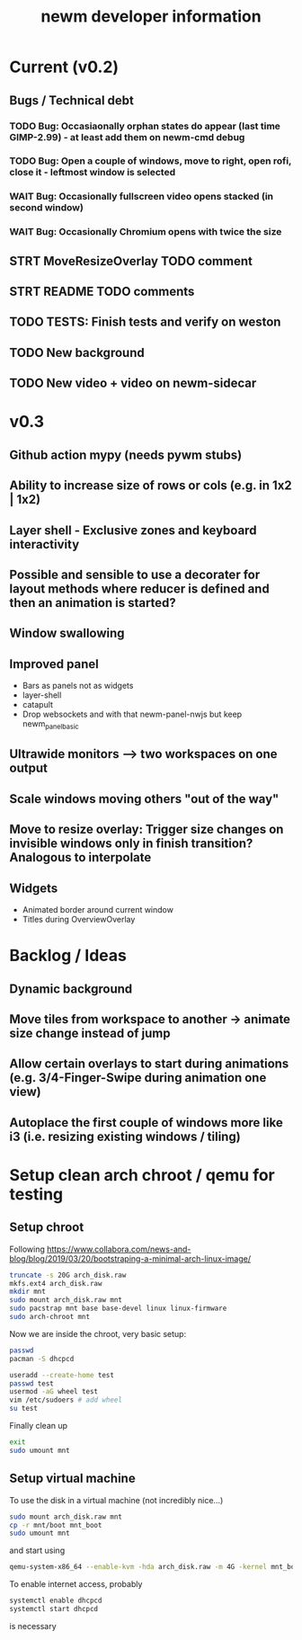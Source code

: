 #+TITLE: newm developer information

* Current (v0.2)
** Bugs / Technical debt
*** TODO Bug: Occasiaonally orphan states do appear (last time GIMP-2.99) - at least add them on newm-cmd debug
*** TODO Bug: Open a couple of windows, move to right, open rofi, close it - leftmost window is selected
*** WAIT Bug: Occasionally fullscreen video opens stacked (in second window)
*** WAIT Bug: Occasionally Chromium opens with twice the size

** STRT MoveResizeOverlay TODO comment
** STRT README TODO comments
** TODO TESTS: Finish tests and verify on weston
** TODO New background
** TODO New video + video on newm-sidecar

* v0.3
** Github action mypy (needs pywm stubs)
** Ability to increase size of rows or cols (e.g. in 1x2 | 1x2)
** Layer shell - Exclusive zones and keyboard interactivity
** Possible and sensible to use a decorater for layout methods where reducer is defined and then an animation is started?
** Window swallowing
** Improved panel
- Bars as panels not as widgets
- layer-shell
- catapult
- Drop websockets and with that newm-panel-nwjs but keep newm_panel_basic
** Ultrawide monitors --> two workspaces on one output
** Scale windows moving others "out of the way"
** Move to resize overlay: Trigger size changes on invisible windows only in finish transition? Analogous to interpolate

** Widgets
- Animated border around current window
- Titles during OverviewOverlay

* Backlog / Ideas
** Dynamic background
** Move tiles from workspace to another -> animate size change instead of jump
** Allow certain overlays to start during animations (e.g. 3/4-Finger-Swipe during animation one view)
** Autoplace the first couple of windows more like i3 (i.e. resizing existing windows / tiling)


* Setup clean arch chroot / qemu for testing

** Setup chroot

Following https://www.collabora.com/news-and-blog/blog/2019/03/20/bootstraping-a-minimal-arch-linux-image/

#+BEGIN_SRC sh
truncate -s 20G arch_disk.raw
mkfs.ext4 arch_disk.raw
mkdir mnt
sudo mount arch_disk.raw mnt
sudo pacstrap mnt base base-devel linux linux-firmware
sudo arch-chroot mnt
#+END_SRC

Now we are inside the chroot, very basic setup:

#+BEGIN_SRC sh
passwd
pacman -S dhcpcd

useradd --create-home test
passwd test
usermod -aG wheel test
vim /etc/sudoers # add wheel
su test
#+END_SRC

Finally clean up

#+BEGIN_SRC sh
exit
sudo umount mnt
#+END_SRC

** Setup virtual machine

To use the disk in a virtual machine (not incredibly nice...)

#+BEGIN_SRC sh
sudo mount arch_disk.raw mnt
cp -r mnt/boot mnt_boot
sudo umount mnt
#+END_SRC

and start using

#+BEGIN_SRC sh
qemu-system-x86_64 --enable-kvm -hda arch_disk.raw -m 4G -kernel mnt_boot/vmlinuz-linux -initrd mnt_boot/initramfs-linux[-fallback].img -append "root=/dev/sda rw" -vga virtio
#+END_SRC

To enable internet access, probably

#+BEGIN_SRC sh
systemctl enable dhcpcd
systemctl start dhcpcd
#+END_SRC

is necessary
